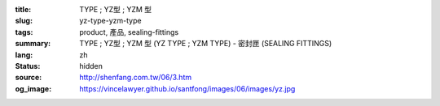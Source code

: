 :title: TYPE ; YZ型 ; YZM  型
:slug: yz-type-yzm-type
:tags: product, 產品, sealing-fittings
:summary: TYPE ; YZ型 ; YZM  型 (YZ TYPE ; YZM TYPE) - 密封匣 (SEALING FITTINGS)
:lang: zh
:status: hidden
:source: http://shenfang.com.tw/06/3.htm
:og_image: https://vincelawyer.github.io/santfong/images/06/images/yz.jpg
